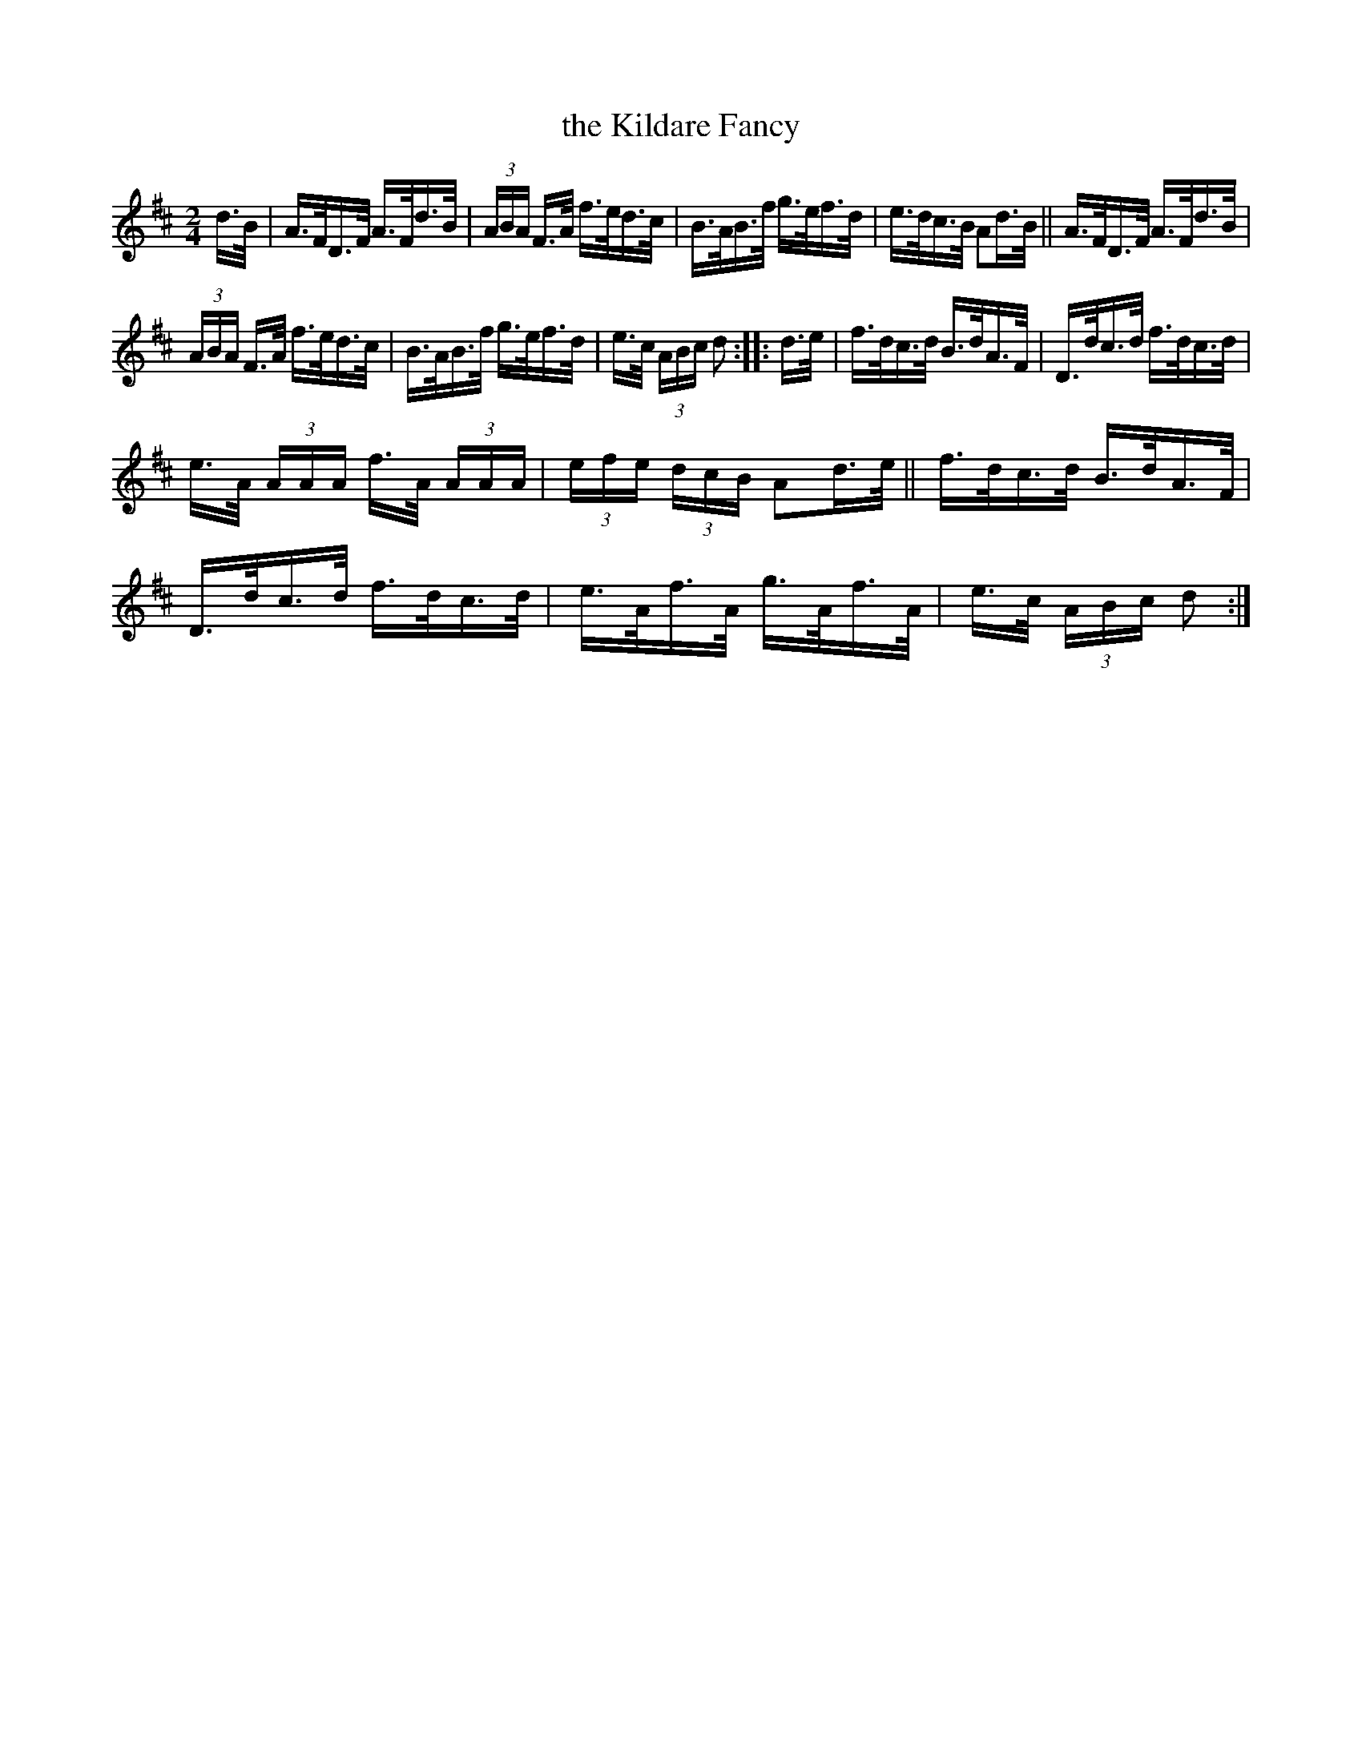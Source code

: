 X: 809
T: the Kildare Fancy
R: hornpipe
%S: s:3 b:16(5+6+6)
B: Francis O'Neill: "The Dance Music of Ireland" (1907) #809
Z: Frank Nordberg - http://www.musicaviva.com
F: http://www.musicaviva.com/abc/tunes/ireland/oneill-1001/0809/oneill-1001-0809-1.abc
M: 2/4
L: 1/16
K: D
d>B | A>FD>F A>Fd>B | (3ABA F>A f>ed>c | B>AB>f g>ef>d | e>dc>B A2d>B || A>FD>F A>Fd>B |
(3ABA F>A f>ed>c | B>AB>f g>ef>d | e>c (3ABc d2 ::d>e | f>dc>d B>dA>F | D>dc>d f>dc>d |
e>A (3AAA f>A (3AAA | (3efe (3dcB A2d>e || f>dc>d B>dA>F | D>dc>d f>dc>d | e>Af>A g>Af>A | e>c (3ABc d2 :|
